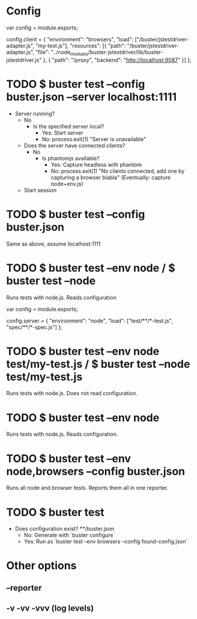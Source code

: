 * Config
var config = module.exports;

config.client = {
    "environment": "browsers",
    "load": ["/buster/jstestdriver-adapter.js", "my-test.js"],
    "resources": [{
        "path": "/buster/jstestdriver-adapter.js",
        "file": "../node_modules/buster-jstestdriver/lib/buster-jstestdriver.js"
    }, {
        "path": "/proxy",
        "backend": "http://localhost:9087"
    }]
};
* TODO $ buster test --config buster.json --server localhost:1111
  * Server running?
    * No
      * Is the specified server local?
        * Yes: Start server
        * No: process.exit(1) "Server is unavailable"
    * Does the server have connected clients?
      * No
        * Is phantomjs available?
          * Yes: Capture headless with phantom
          * No: process.exit(1) "No clients connected, add one by capturing a browser blabla" (Eventually: capture node+env.js)
    * Start session
* TODO $ buster test --config buster.json
Same as above, assume localhost:1111
* TODO $ buster test --env node / $ buster test --node
Runs tests with node.js. Reads configuration

var config = module.exports;

config.server = {
    "environment": "node",
    "load": ["test/**/*-test.js", "spec/**/*-spec.js"]
};
* TODO $ buster test --env node test/my-test.js / $ buster test --node test/my-test.js
Runs tests with node.js. Does not read configuration.
* TODO $ buster test --env node
Runs tests with node.js. Reads configuration.
* TODO $ buster test --env node,browsers --config buster.json
Runs all node and browser tests. Reports them all in one reporter.
* TODO $ buster test
  * Does configuration exist? **/buster.json
    * No: Generate with `buster configure`
    * Yes: Run as `buster test --env browsers --config found-config.json`
* Other options
** --reporter
** -v -vv -vvv (log levels)
